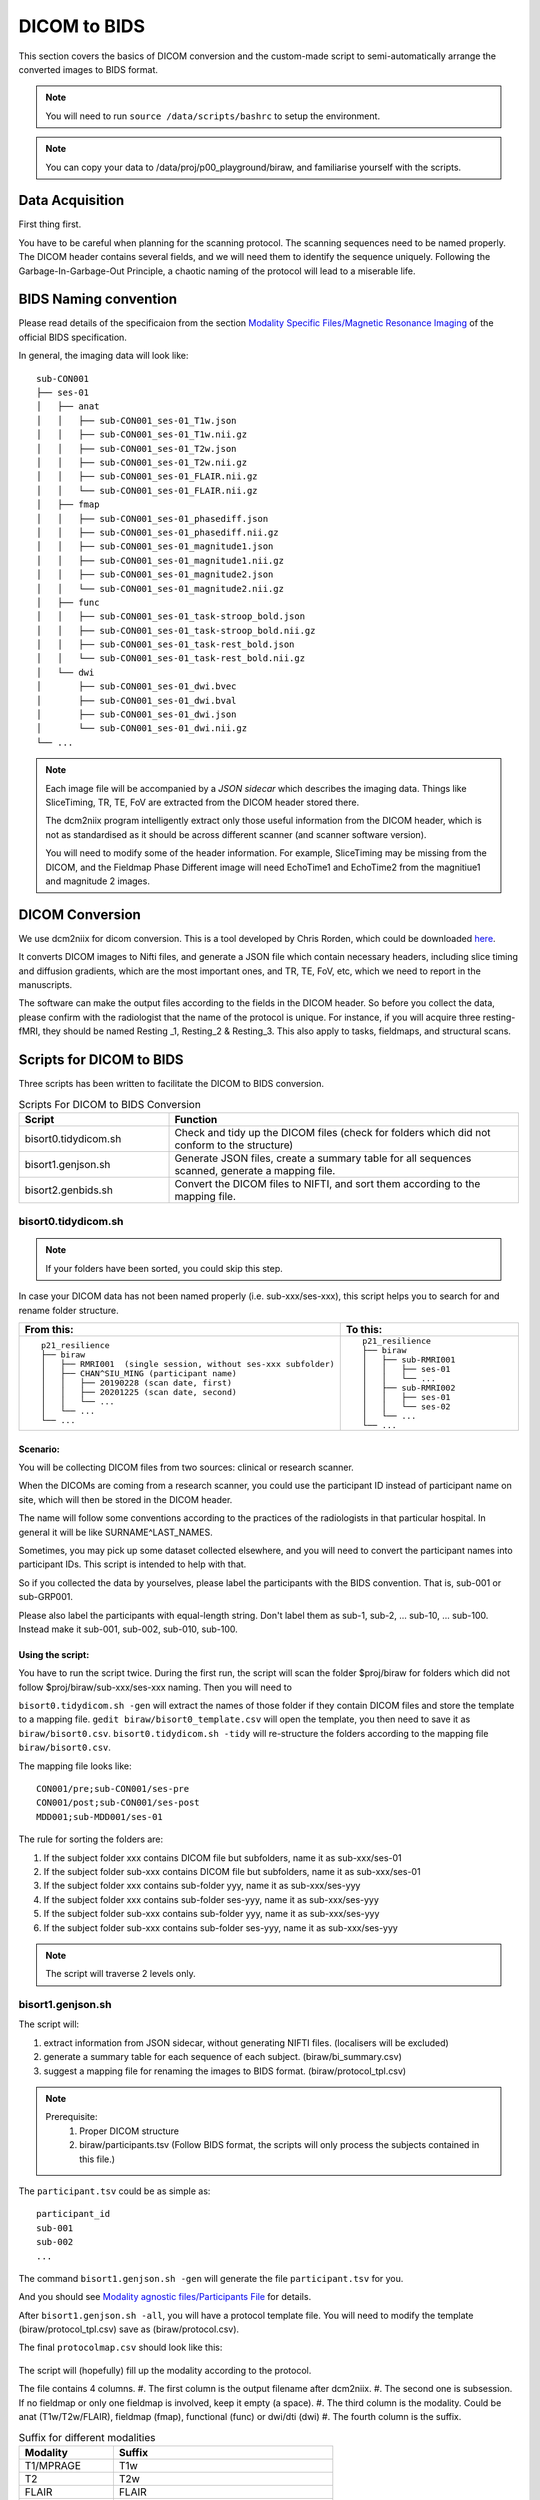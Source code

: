 DICOM to BIDS
#############

This section covers the basics of DICOM conversion and the custom-made script to semi-automatically arrange the converted images to BIDS format.

.. note:: You will need to run ``source /data/scripts/bashrc`` to setup the environment.

.. note:: You can copy your data to /data/proj/p00_playground/biraw, and familiarise yourself with the scripts.

Data Acquisition
****************

First thing first. 

You have to be careful when planning for the scanning protocol. The scanning sequences need to be named properly. 
The DICOM header contains several fields, and we will need them to identify the sequence uniquely. 
Following the Garbage-In-Garbage-Out Principle, a chaotic naming of the protocol will lead to a miserable life.

BIDS Naming convention
**********************

Please read details of the specificaion from the section `Modality Specific Files/Magnetic Resonance Imaging <https://bids-specification.readthedocs.io/en/stable/04-modality-specific-files/01-magnetic-resonance-imaging-data.html>`__ of the official BIDS specification.

In general, the imaging data will look like:

::

    sub-CON001
    ├── ses-01
    │   ├── anat
    │   │   ├── sub-CON001_ses-01_T1w.json
    │   │   ├── sub-CON001_ses-01_T1w.nii.gz
    │   │   ├── sub-CON001_ses-01_T2w.json
    │   │   ├── sub-CON001_ses-01_T2w.nii.gz
    │   │   ├── sub-CON001_ses-01_FLAIR.nii.gz
    │   │   └── sub-CON001_ses-01_FLAIR.nii.gz
    │   ├── fmap
    │   │   ├── sub-CON001_ses-01_phasediff.json
    │   │   ├── sub-CON001_ses-01_phasediff.nii.gz
    │   │   ├── sub-CON001_ses-01_magnitude1.json
    │   │   ├── sub-CON001_ses-01_magnitude1.nii.gz
    │   │   ├── sub-CON001_ses-01_magnitude2.json
    │   │   └── sub-CON001_ses-01_magnitude2.nii.gz
    │   ├── func
    │   │   ├── sub-CON001_ses-01_task-stroop_bold.json
    │   │   ├── sub-CON001_ses-01_task-stroop_bold.nii.gz
    │   │   ├── sub-CON001_ses-01_task-rest_bold.json
    │   │   └── sub-CON001_ses-01_task-rest_bold.nii.gz
    │   └── dwi
    │       ├── sub-CON001_ses-01_dwi.bvec
    │       ├── sub-CON001_ses-01_dwi.bval
    │       ├── sub-CON001_ses-01_dwi.json
    │       └── sub-CON001_ses-01_dwi.nii.gz
    └── ...


.. note:: 
  
  Each image file will be accompanied by a *JSON sidecar* which describes the imaging data. 
  Things like SliceTiming, TR, TE, FoV are extracted from the DICOM header stored there.

  The dcm2niix program intelligently extract only those useful information from the DICOM header, which is not as standardised as it should be across different scanner (and scanner software version).

  You will need to modify some of the header information. For example, SliceTiming may be missing from the DICOM, and the Fieldmap Phase Different image will need EchoTime1 and EchoTime2 from the magnitiue1 and magnitude 2 images.


DICOM Conversion
****************

We use dcm2niix for dicom conversion. This is a tool developed by Chris Rorden, which could be downloaded `here <https://github.com/rordenlab/dcm2niix>`__. 

It converts DICOM images to Nifti files, and generate a JSON file which contain necessary headers, including slice timing and diffusion gradients, which are the most important ones, and TR, TE, FoV, etc, which we need to report in the manuscripts. 

The software can make the output files according to the fields in the DICOM header. So before you collect the data, please confirm with the radiologist that the name of the protocol is unique. For instance, if you will acquire three resting-fMRI, they should be named Resting _1, Resting_2 & Resting_3. This also apply to tasks, fieldmaps, and structural scans.

Scripts for DICOM to BIDS
*************************

Three scripts has been written to facilitate the DICOM to BIDS conversion.


.. list-table:: Scripts For DICOM to BIDS Conversion
   :widths: 30 70
   :header-rows: 1
   
   * - Script
     - Function
   * - bisort0.tidydicom.sh
     - Check and tidy up the DICOM files (check for folders which did not conform to the structure)
   * - bisort1.genjson.sh
     - Generate JSON files, create a summary table for all sequences scanned, generate a mapping file.
   * - bisort2.genbids.sh
     - Convert the DICOM files to NIFTI, and sort them according to the mapping file.


bisort0.tidydicom.sh
====================

.. note:: If your folders have been sorted, you could skip this step.

In case your DICOM data has not been named properly (i.e. sub-xxx/ses-xxx), this script helps you to search for and rename folder structure.

.. list-table:: 
  :widths: 50 50
  :header-rows: 1

  * - From this:
    - To this:
  * - ::

        p21_resilience
        ├── biraw
        │   ├── RMRI001  (single session, without ses-xxx subfolder)
        │   ├── CHAN^SIU_MING (participant name)
        │   │   ├── 20190228 (scan date, first)
        │   │   ├── 20201225 (scan date, second)
        │   │   └── ...
        │   └── ...
        └── ...

    - ::

        p21_resilience
        ├── biraw
        │   ├── sub-RMRI001
        │   │   ├── ses-01
        │   │   └── ...
        │   ├── sub-RMRI002
        │   │   ├── ses-01
        │   │   └── ses-02
        │   └── ...
        └── ...

Scenario:
---------

You will be collecting DICOM files from two sources: clinical or research scanner.

When the DICOMs are coming from a research scanner, you could use the participant ID instead of participant name on site, which will then be stored in the DICOM header.

The name will follow some conventions according to the practices of the radiologists in that particular hospital. In general it will be like SURNAME^LAST_NAMES.

Sometimes, you may pick up some dataset collected elsewhere, and you will need to convert the participant names into participant IDs. This script is intended to help with that. 

So if you collected the data by yourselves, please label the participants with the BIDS convention. That is, sub-001 or sub-GRP001.

Please also label the participants with equal-length string. Don't label them as sub-1, sub-2, ... sub-10, ... sub-100. Instead make it sub-001, sub-002, sub-010, sub-100.

Using the script:
-----------------

You have to run the script twice. During the first run, the script will scan the folder $proj/biraw for folders which did not follow $proj/biraw/sub-xxx/ses-xxx naming. 
Then you will need to 

``bisort0.tidydicom.sh -gen`` will extract the names of those folder if they contain DICOM files and store the template to a mapping file.
``gedit biraw/bisort0_template.csv`` will open the template, you then need to save it as ``biraw/bisort0.csv``.
``bisort0.tidydicom.sh -tidy`` will re-structure the folders according to the mapping file ``biraw/bisort0.csv``.

The mapping file looks like:

::

  CON001/pre;sub-CON001/ses-pre
  CON001/post;sub-CON001/ses-post
  MDD001;sub-MDD001/ses-01

The rule for sorting the folders are:

#. If the subject folder xxx contains DICOM file but subfolders, name it as sub-xxx/ses-01
#. If the subject folder sub-xxx contains DICOM file but subfolders, name it as sub-xxx/ses-01
#. If the subject folder xxx contains sub-folder yyy, name it as sub-xxx/ses-yyy
#. If the subject folder xxx contains sub-folder ses-yyy, name it as sub-xxx/ses-yyy
#. If the subject folder sub-xxx contains sub-folder yyy, name it as sub-xxx/ses-yyy
#. If the subject folder sub-xxx contains sub-folder ses-yyy, name it as sub-xxx/ses-yyy

.. note:: The script will traverse 2 levels only.

bisort1.genjson.sh
====================

The script will:

#. extract information from JSON sidecar, without generating NIFTI files. (localisers will be excluded)
#. generate a summary table for each sequence of each subject. (biraw/bi_summary.csv)
#. suggest a mapping file for renaming the images to BIDS format. (biraw/protocol_tpl.csv)

.. note::

  Prerequisite:
    1. Proper DICOM structure
    2. biraw/participants.tsv (Follow BIDS format, the scripts will only process the subjects contained in this file.)

The ``participant.tsv`` could be as simple as:

::

  participant_id
  sub-001
  sub-002
  ...

The command ``bisort1.genjson.sh -gen`` will generate the file ``participant.tsv`` for you.

And you should see `Modality agnostic files/Participants File <https://bids-specification.readthedocs.io/en/stable/03-modality-agnostic-files.html#participants-file>`__ for details.

After ``bisort1.genjson.sh -all``, you will have a protocol template file. You will need to modify the template (biraw/protocol_tpl.csv) save as (biraw/protocol.csv).

The final ``protocolmap.csv`` should look like this:

.. figure:: bisort1-protocol.png

The script will (hopefully) fill up the modality according to the protocol.

The file contains 4 columns. 
#. The first column is the output filename after dcm2niix. 
#. The second one is subsession. If no fieldmap or only one fieldmap is involved, keep it empty (a space). 
#. The third column is the modality. Could be anat (T1w/T2w/FLAIR), fieldmap (fmap), functional (func) or dwi/dti (dwi)
#. The fourth column is the suffix.

.. list-table:: Suffix for different modalities
   :widths: 30 70
   :header-rows: 1
   
   * - Modality
     - Suffix
   * - T1/MPRAGE
     - T1w
   * - T2
     - T2w
   * - FLAIR
     - FLAIR
   * - BOLD fMRI
     - task-<taskname>_bold
   * - Diffusion Imaging
     - dwi

.. note::
  When multiple fieldmaps have been acquired for different protocols, specify the fmap, func and/or dwi. 
  Sometimes we may pull the participants out of the scanner and continue the scanning after they did something else.
  For example, we stress the participant, pull him out for stress recovery, then scan some post-recovery protocols.
  The first fieldmap will apply to the first "sub-session". Label the subsession as ``a``, the session name will become ``ses-01a``.
  The second one will apply to the second "sub-session". Label it as ``b`` and the script will name it as ``ses-01b``.

The summary table (biraw/bi_summary.csv) will be useful for checking if there were any mistake 
in the scan sequence, such as wrong parameters.

The summary file will looks like:

.. figure:: bisort1-summary.png


bisort2.genbids.sh
====================

The script will convert and rename the nifti files generated from dcm2niix, according to the protocol mapping file, and modify the fieldmap JSON file according to the file structure.

The script assumes the file participant.tsv file exists in the biraw folder.

The command below will generate bids for all subjects.

.. code-block:: Bash

  bisort2.genbids.sh all
  
The command below will only generate bids for two subjects.

.. code-block:: Bash

  bisort2.genbids.sh sub-001 sub-002

The following data structure will be generated:

::

    p21_resilience
    ├── bids
    │   ├── sub-001
    │   │   ├── ses-01
    │   │   │   └── anat
    │   │   ├── ses-01a
    │   │   │   ├── fmap
    │   │   │   └── func
    │   │   ├── ses-01b
    │   │   │   ├── fmap
    │   │   │   └── func
    │   │   └── ...
    │   └── ...
    └── ...

.. note::

  The "IntendedFor" field will be added to the JSON file, such that the fmriprep pipeline could recognise which fmap should be apply to which func/dwi images.

  ::

    {
          "IntendedFor": [ "ses-01a/func/sub-RMRI001_ses-01a_task-mist1_bold.nii.gz",
                          "ses-01a/func/sub-RMRI001_ses-01a_task-mist2_bold.nii.gz",
                          "ses-01a/func/sub-RMRI001_ses-01a_task-rest1_bold.nii.gz",
                          "ses-01a/func/sub-RMRI001_ses-01a_task-rest2_bold.nii.gz"],

          "Modality": "MR",
          "MagneticFieldStrength": 3,
          ...



Manual Conversion with dcm2niix
*******************************

The program takes various input parameters. For example, I find this command useful for post-conversion sorting.

.. code-block:: Bash

  dcm2niix -i y -b y -z y -o . -f %f/%t/%p_%r bids/sub-001


Explanation:

.. list-table:: 
  :widths: 50 50
  :header-rows: 1
  
  * - Argument
    - Explanation
  * - -i y
    - ignore 2D images, such as localisers
  * - -b y
    - generate BIDS compatible JSON files
  * - -z y
    - generate nii.gz (compressed nifti), instead of nii
  * - -o .
    - output to current folder
  * - -f bids/%f/%t/%p_%r
    - name of the output file (explain later)

The output files of the -f option above will create a folder bids, and an inner folder sub-001, and an inner folder with names as the scan date and time. The output files william be named as the name of the scanning protocol and the instance number.

Assuming that the sub-001 is scanned on 2022-Jan-06 at 14:05:22, and the DICOM contains the sequences as the first column, the output files will be the right column:

.. list-table:: 
  :widths: 50 50
  :header-rows: 1
  
  * - Protocol Name (%p)
    - Output
  * - T1
    - ./bids/sub-001/20020106140522/T1_1.nii.gz
  * - fieldmap_1
    - ./bids/sub-001/20020106140522/fieldmap_1_1.nii.gz

      ./bids/sub-001/20020106140522/fieldmap_1_2.nii.gz

      ./bids/sub-001/20020106140522/fieldmap_ph_1.nii.gz
  * - resting_1
    - ./bids/sub-001/20020106140522/resting_1_1.nii.gz
  * - stress_1
    - ./bids/sub-001/20020106140522/stress_1_1.nii.gz
  * - stress_2
    - ./bids/sub-001/20020106140522/stress_2_1.nii.gz
  * - resting_2
    - ./bids/sub-001/20020106140522/resting_2_1.nii.gz
  * - fieldmap_2
    - ./bids/sub-001/20020106140522/fieldmap_2_1.nii.gz

      ./bids/sub-001/20020106140522/fieldmap_2_2.nii.gz

      ./bids/sub-001/20020106140522/fieldmap_ph_1.nii.gz
  * - resting_3
    - ./bids/sub-001/20020106140522/resting_3_1.nii.gz

As you can see here, only fieldmaps will have 2 instances. They are two EchoTimes obtained within 1 TE.

And we are ready for organising the images to the BIDS structure.
